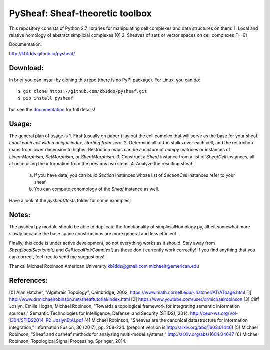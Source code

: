 PySheaf: Sheaf-theoretic toolbox
================================

This repository consists of Python 2.7 libraries for manipulating cell complexes and data structures on them:
1. Local and relative homology of abstract simplicial complexes [0]
2. Sheaves of sets or vector spaces on cell complexes [1--6]

Documentation:

`<http://kb1dds.github.io/pysheaf/>`_

Download:
---------

In brief you can install by cloning this repo (there is no PyPI package).  For Linux, you can do::

  $ git clone https://github.com/kb1dds/pysheaf.git
  $ pip install pysheaf

but see the `documentation <http://kb1dds.github.io/pysheaf/install.html>`_ for full details!

Usage:
------

The general plan of usage is
1. First (usually on paper!) lay out the cell complex that will serve as the base for your sheaf.  *Label each cell with a unique index, starting from zero.*  
2. Determine all of the stalks over each cell, and the restriction maps from lower dimension to higher.  Restriction maps can be a mixture of `numpy` matrices or instances of `LinearMorphism`, `SetMorphism`, or `SheafMorphism`.
3. Construct a `Sheaf` instance from a list of `SheafCell` instances, all at once using the information from the previous two steps.
4. Analyze the resulting sheaf:
   a. If you have data, you can build `Section` instances whose list of `SectionCell` instances refer to your sheaf.
   b. You can compute cohomology of the `Sheaf` instance as well.

Have a look at the `pysheaf/tests` folder for some examples!  

Notes:
------
The pysheaf.py module should be able to duplicate the functionality of simplicialHomology.py, albeit somewhat more slowly because the base space constructions are more general and less efficient.

Finally, this code is under active development, so not everything works as it should.  Stay away from `Sheaf.localSectional()` and `Cell.localPairComplex()` as these don't currently work correctly!  If you find anything that you can correct, feel free to send me suggestions!

Thanks!
Michael Robinson
American University
kb1dds@gmail.com
michaelr@american.edu

References:
-----------
[0] Alan Hatcher, "Algebraic Topology", Cambridge, 2002, https://www.math.cornell.edu/~hatcher/AT/ATpage.html
[1] http://www.drmichaelrobinson.net/sheaftutorial/index.html
[2] https://www.youtube.com/user/drmichaelrobinson
[3] Cliff Joslyn, Emilie Hogan, Michael Robinson, "Towards a topological framework for integrating semantic information sources," Semantic Technologies for Intelligence, Defense, and Security (STIDS), 2014. http://ceur-ws.org/Vol-1304/STIDS2014_P2_JoslynEtAl.pdf
[4] Michael Robinson, "Sheaves are the canonical datastructure for information integration," Information Fusion, 36 (2017), pp. 208-224. (preprint version is http://arxiv.org/abs/1603.01446)
[5] Michael Robinson, "Sheaf and cosheaf methods for analyzing multi-model systems," http://arXiv.org/abs/1604.04647
[6] Michael Robinson, Topological Signal Processing, Springer, 2014.

